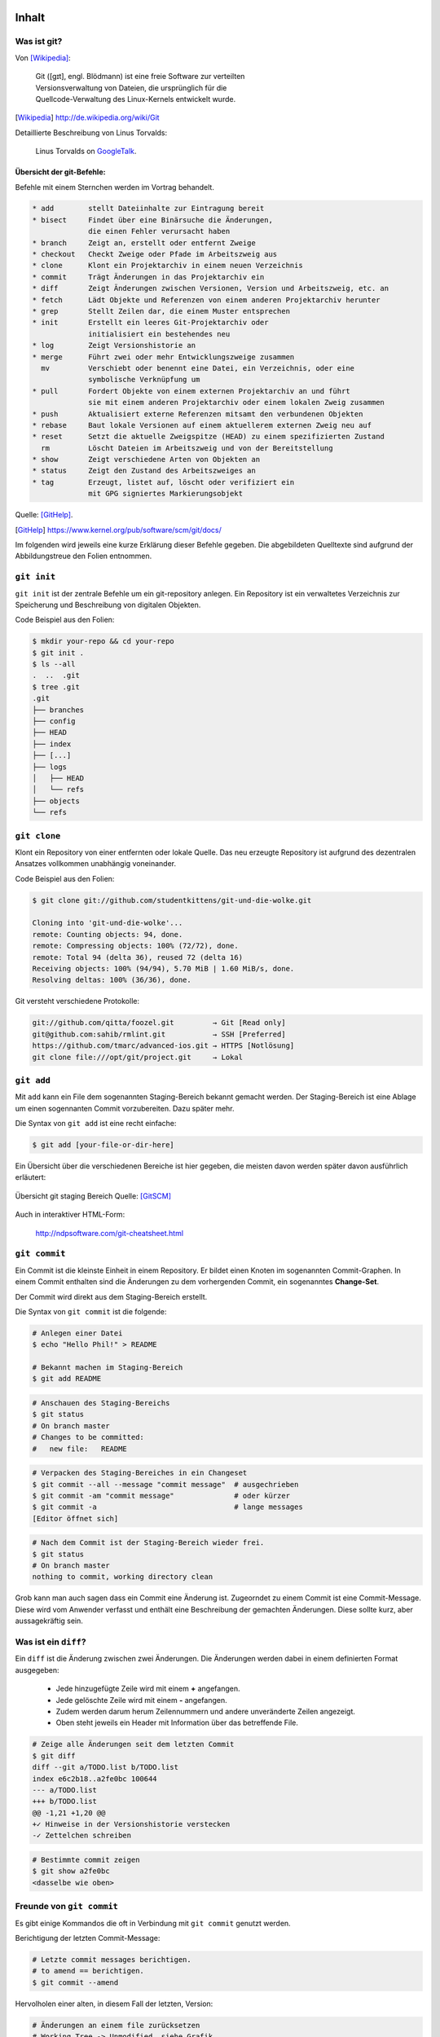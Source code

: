 ======
Inhalt
======

-------------
 Was ist git?
-------------

Von [Wikipedia]_:

    | Git ([ɡɪt], engl. Blödmann) ist eine freie Software zur verteilten
    | Versionsverwaltung von Dateien, die ursprünglich für die
    | Quellcode-Verwaltung des Linux-Kernels entwickelt wurde.


.. [Wikipedia] http://de.wikipedia.org/wiki/Git


Detaillierte Beschreibung von Linus Torvalds:

    Linus Torvalds on GoogleTalk_.

.. _GoogleTalk: http://www.youtube.com/watch?v=4XpnKHJAok8&t=8m20s


Übersicht der git-Befehle:
--------------------------

Befehle mit einem Sternchen werden im Vortrag behandelt.

.. code-block:: bash

   * add        stellt Dateiinhalte zur Eintragung bereit
   * bisect     Findet über eine Binärsuche die Änderungen,
                die einen Fehler verursacht haben
   * branch     Zeigt an, erstellt oder entfernt Zweige
   * checkout   Checkt Zweige oder Pfade im Arbeitszweig aus
   * clone      Klont ein Projektarchiv in einem neuen Verzeichnis
   * commit     Trägt Änderungen in das Projektarchiv ein
   * diff       Zeigt Änderungen zwischen Versionen, Version und Arbeitszweig, etc. an
   * fetch      Lädt Objekte und Referenzen von einem anderen Projektarchiv herunter
   * grep       Stellt Zeilen dar, die einem Muster entsprechen
   * init       Erstellt ein leeres Git-Projektarchiv oder
                initialisiert ein bestehendes neu
   * log        Zeigt Versionshistorie an
   * merge      Führt zwei oder mehr Entwicklungszweige zusammen
     mv         Verschiebt oder benennt eine Datei, ein Verzeichnis, oder eine 
                symbolische Verknüpfung um
   * pull       Fordert Objekte von einem externen Projektarchiv an und führt 
                sie mit einem anderen Projektarchiv oder einem lokalen Zweig zusammen
   * push       Aktualisiert externe Referenzen mitsamt den verbundenen Objekten
   * rebase     Baut lokale Versionen auf einem aktuellerem externen Zweig neu auf
   * reset      Setzt die aktuelle Zweigspitze (HEAD) zu einem spezifizierten Zustand
     rm         Löscht Dateien im Arbeitszweig und von der Bereitstellung
   * show       Zeigt verschiedene Arten von Objekten an
   * status     Zeigt den Zustand des Arbeitszweiges an
   * tag        Erzeugt, listet auf, löscht oder verifiziert ein 
                mit GPG signiertes Markierungsobjekt


Quelle: [GitHelp]_.


.. [GitHelp] https://www.kernel.org/pub/software/scm/git/docs/

Im folgenden wird jeweils eine kurze Erklärung dieser Befehle gegeben.
Die abgebildeten Quelltexte sind aufgrund der Abbildungstreue den Folien entnommen.

--------------
``git init``
--------------

``git init`` ist der zentrale Befehle um ein git-repository anlegen.
Ein Repository ist ein verwaltetes Verzeichnis zur Speicherung und Beschreibung von digitalen Objekten.


Code Beispiel aus den Folien:

.. code-block:: bash

    $ mkdir your-repo && cd your-repo
    $ git init .
    $ ls --all
    .  ..  .git
    $ tree .git
    .git
    ├── branches
    ├── config
    ├── HEAD
    ├── index
    ├── [...]
    ├── logs
    │   ├── HEAD
    │   └── refs
    ├── objects
    └── refs

--------------
``git clone``
--------------

Klont ein Repository von einer entfernten oder lokale Quelle. 
Das neu erzeugte Repository ist aufgrund des dezentralen Ansatzes vollkommen
unabhängig voneinander.

Code Beispiel aus den Folien:

.. code-block:: bash

    $ git clone git://github.com/studentkittens/git-und-die-wolke.git

    Cloning into 'git-und-die-wolke'...
    remote: Counting objects: 94, done.
    remote: Compressing objects: 100% (72/72), done.
    remote: Total 94 (delta 36), reused 72 (delta 16)
    Receiving objects: 100% (94/94), 5.70 MiB | 1.60 MiB/s, done.
    Resolving deltas: 100% (36/36), done.

Git versteht verschiedene Protokolle:

.. code-block:: bash
   
     git://github.com/qitta/foozel.git         → Git [Read only]
     git@github.com:sahib/rmlint.git           → SSH [Preferred]
     https://github.com/tmarc/advanced-ios.git → HTTPS [Notlösung]
     git clone file:///opt/git/project.git     → Lokal 


-----------
``git add``
-----------

Mit ``add`` kann ein File dem sogenannten Staging-Bereich bekannt gemacht
werden. Der Staging-Bereich ist eine Ablage um einen sogennanten Commit
vorzubereiten. Dazu später mehr.

Die Syntax von ``git add`` ist eine recht einfache:

.. code-block:: bash

   $ git add [your-file-or-dir-here]

Ein Übersicht über die verschiedenen Bereiche ist hier gegeben, die meisten
davon werden später davon ausführlich erläutert:

.. figure:: /_static/untracked_to_staged.png
   :align: center
   
   Übersicht git staging Bereich
   Quelle: [GitSCM]_

Auch in interaktiver HTML-Form:

    http://ndpsoftware.com/git-cheatsheet.html


--------------
``git commit``
--------------

Ein Commit ist die kleinste Einheit in einem Repository. Er bildet einen Knoten
im sogenannten Commit-Graphen. In einem Commit enthalten sind die Änderungen zu
dem vorhergenden Commit, ein sogenanntes **Change-Set**.

Der Commit wird direkt aus dem Staging-Bereich erstellt.

Die Syntax von ``git commit`` ist die folgende:

.. code-block:: bash

   # Anlegen einer Datei
   $ echo "Hello Phil!" > README

   # Bekannt machen im Staging-Bereich
   $ git add README

.. code-block:: bash

   # Anschauen des Staging-Bereichs
   $ git status
   # On branch master
   # Changes to be committed:
   #   new file:   README

.. code-block:: bash

   # Verpacken des Staging-Bereiches in ein Changeset
   $ git commit --all --message "commit message"  # ausgechrieben
   $ git commit -am "commit message"              # oder kürzer
   $ git commit -a                                # lange messages
   [Editor öffnet sich]

.. code-block:: bash

   # Nach dem Commit ist der Staging-Bereich wieder frei.
   $ git status
   # On branch master
   nothing to commit, working directory clean

Grob kann man auch sagen dass ein Commit eine Änderung ist.
Zugeorndet zu einem Commit ist eine Commit-Message. Diese wird vom Anwender
verfasst und enthält eine Beschreibung der gemachten Änderungen. Diese sollte
kurz, aber aussagekräftig sein.

---------------------
Was ist ein ``diff``?
---------------------

Ein ``diff`` ist die Änderung zwischen zwei Änderungen.
Die Änderungen werden dabei in einem definierten Format ausgegeben:

    - Jede hinzugefügte Zeile wird mit einem **+** angefangen.
    - Jede gelöschte Zeile wird mit einem **-** angefangen.
    - Zudem werden darum herum Zeilennummern und andere unveränderte Zeilen
      angezeigt.
    - Oben steht jeweils ein Header mit Information über das betreffende File.


.. code-block:: bash

    # Zeige alle Änderungen seit dem letzten Commit
    $ git diff
    diff --git a/TODO.list b/TODO.list
    index e6c2b18..a2fe0bc 100644
    --- a/TODO.list
    +++ b/TODO.list
    @@ -1,21 +1,20 @@
    +✓ Hinweise in der Versionshistorie verstecken  
    -✓ Zettelchen schreiben

.. code-block:: bash

    # Bestimmte commit zeigen
    $ git show a2fe0bc
    <dasselbe wie oben>


--------------------------
Freunde von ``git commit``
--------------------------

Es gibt einige Kommandos die oft in Verbindung mit ``git commit`` genutzt
werden. 


Berichtigung der letzten Commit-Message:

.. code-block:: bash

    # Letzte commit messages berichtigen.
    # to amend == berichtigen.
    $ git commit --amend

Hervolholen einer alten, in diesem Fall der letzten, Version:

.. code-block:: bash

    # Änderungen an einem file zurücksetzen
    # Working Tree -> Unmodified, siehe Grafik
    $ git checkout -- your_file.txt

Rückgängig machen von ``git add``:

.. code-block:: bash

    # "git add" rückgängig machen
    # Index -> Working Tree
    $ git reset your_file.txt

Kurzes Wegsichern von Änderungen auf einem "Änderungsstapel":

.. code-block:: bash

    $ git stash       # Änderungen kurz wegsichern
    $ git stash pop   # … später wieder hervorholen


-------------------
Die Objektdatenbank
-------------------

``git init`` legt ein ``.git`` Verzeichniss im Repository an, 
in das die verwalteten Objecte abgespeichert werden.

Die unterschiedlichen Objekttypen sind:

* Blobs (Dateien)
* Trees (Verzeichnisse)
* Commits (Änderungen)
* Referezen (Branches oder Tags)

Beispiele aus der offiziellen git Dokumentation:

.. figure:: /_static/simple_tree.png
   :align: center
   
   Einfaches Beispiel mit Blobs und Trees
   Quelle: [GitSCM]_

.. figure:: /_static/simple_commit.png
   :align: center
   :width: 100%
   
   Erweiterung um Commit Objekte
   Quelle: [GitSCM]_

.. figure:: /_static/simple_branch.png
   :align: center
   :width: 100%
   
   Erweiterung um Referenzen
   Quelle: [GitSCM]_

-------------
Git Branching
-------------

Wie hoffentlich oben aus den Bildern hervorgegangen ist sind Branches lediglich
Zeiger auf bestimmte Commits innerhalb des Baums. Ein Branch zeigt immer auf den
aktuellsten Commit innerhalb eines Zweigs des Baums. 

Aus einer weniger theorethischen Sichtweise sind Branches eine Möglichkeit um
von einander abgetrennte Arbeitsbereiche zu schaffen. So werden beispielsweise 
einzelne Features in einem Projekt oft in seperaten Branches entwickelt. 
Diese werden später dann mit dem Hauptzweig **master** verschmolzen (mit ``git
merge``).


Unten stehend finden sich einige Beispiele zur Anwendung von Branches:


Branches erstellt man mit:

.. code-block:: bash

    $ git checkout -b <branch-name> 

In bestehende branches wechseln:

.. code-block:: bash

    $ git checkout <branch-name>

Branches auflisten:

.. code-block:: bash

    $ git branch --all

Branches führt man zusammen mit:

.. code-block:: bash

    $ git merge <target-branch>

.. rst-class:: build

Bei einem Merge kann es zu sogneannten Merge-Conflicts kommen. Wenn
beispielsweise in einer Datei in der gleichen Zeile in verschiedenen Branches
etwas geändert wurde gibt es beim Mergen dieser einen Merge-Conflict. Dieser
kann nicht automatisch von ``git`` zusammengeführt werden und man wird
aufgefordert diesen manuell zu beheben. Zu diesem Zweck werden in der Datei
**Merge-Marker** eingefügt welche die betroffene Stelle markieren.

**Merges** sind oft eine Quelle vielfacher Verwirrung bei ``git``-Anfängern,
weshalb wir interaktiv darauf besonders eingehen werden.

-------
Remotes
-------

Ein Remote ist bei ``git`` eine externe Quelle die auf ein Repository zeigt.
Bisher haben wir ``git``, bis auf ``git clone`` lokal genutzt, nun kommen
remotes ins Spiel.


Die Vorgehensweise bei einem zentralem Versionsverwaltungsystem.

.. figure:: /_static/central.png
    :align: center
    :width: 70%
    
    Workflow bei z.B. SVN

    Quelle: [GitSCM]_



Dezentrale Arbeitsweise im Kontrast dazu. In diesem Beispiel ist Alice
beispielsweise eine Maintainerin und hat Commit-Rechte, Bob jedoch ist nur ein
Entwickler der keine zugriffsrechte auf das zentrale Repository hat. Deshalb
pullt er jeweils nur vom zentralen Repo die Änderungen, arbeitet auf seiner
Codebasis und schickt Alice einen sogenannten ``pull request``. Alice kann
diesen nun integrieren und in das zentrale Repository einpflegen.

.. figure:: /_static/decentral.png
    :align: center
    :width: 70%
    
    Dezentraler Workflow mit Dikator

    Quelle: [GitSCM]_


Bedienung von ``git-remote``:

.. code-block:: bash

    # Alle remotes auflisten
    $ git remote -v
    origin  git@github.com:studentkittens/git-und-die-wolke.git (fetch)
    origin  git@github.com:studentkittens/git-und-die-wolke.git (push)


.. code-block:: bash

    # Neues remote adden
    $ git remote add nullcat git@nullcat.de
    $ git remote -v
    …
    nullcat git@nullcat.de (fetch)
    nullcat git@nullcat.de (push)

.. code-block:: bash

    # Bestehendes remote verändern
    $ git remote set-url nullcat https://git.nullcat.de

    
------------
``git push``
------------

``git push`` ist einer der meistgenutzten git Befehle. Er dient dazu, seinen
Commit auf eines externes Repository zu übertragen.

.. code-block:: bash

    $ git push [<remote> [<local-branch>]]


Wie man hier im Beispiel sieht, gibt es mehrere Möglichkeiten. Das ``origin``
ist in diesem Fall der Remote, von dem das Repository ursprünglich geklont
wurde. Zusätzlich kann hier auch noch der zu pushende Branch als zweites Argument
angegeben werden. In unserem Fall ist das der ``master``.

.. code-block:: bash

    $ git push
    $ git push origin
    $ git push origin master
    

------------
``git pull``
------------

``git pull`` ist das Äquivalent zu ``git push``. Es zieht Änderungen vom Remote,
und ``merged`` diese mit dem aktuellen Branch. 

Syntax von ``git pull``:

    .. code-block:: bash

        $ git pull <remote> <remote-branch>


Auch hier können **Merge-Conflicts** entstehen.
Vor einem ``git push`` sollte man immer ein ``git pull`` machen.


-------------
``git fetch``
-------------


``git fetch`` ist ein Teilbefehl des ``convinience`` Befehls ``git pull``. Er
dient Hauptsächlich dazu den Mergeschritt zu vermeiden, wenn man z.B. vorher den
Code validieren will.

 Beispiel: 

  .. code-block:: bash

    $ git fetch origin 
    $ git checkout origin/master
    $ # look around
    $ # if satisfied:
    $ git checkout master
    $ git merge origin/master

--------------
``git bisect``
--------------

Aus der man-page von ``git bisect(1)`` ([GitBisectMan]_):

    ``Find by binary search the change that introduced a bug``

.. [GitBisectMan] https://www.kernel.org/pub/software/scm/git/docs/git-bisect.html

**Aufgabe:**

    - Finde heraus wann ein Fehler eingeführt wurde.
    - Schaue dir an was damals geändert wurde.
    - Leite daraus ab was der Fehler ist.

**Funktionsweise:**

    - Festlegen eines good/bad commits
    - Auschecken der Mitte, Testen, Links oder Rechts weitersuchen.


Fehlerhafter Beispielquelltext:


.. code-block:: c

    bool is_odd(int number) {
        return !number % 2; /* Wrong! */
    }

    int main(int argc, char *argv[]) {
        printf("Odd numbers of arguments? %d!\n",
            is_odd(argc - 1) ? "Yes" : "No");
    }

Testcase:

.. code-block:: c

    void test_is_odd(void) {
        for(int i = -20; i < 20; ++i) {
            assert(is_odd(i) == (i % 2 == 1));
        }
    }

Hier im Beispiel wird der bisect Befehl genutzt um die erste fehlerhafte Version
des oben gezeigten Quelltextes zu finden.

.. code-block:: bash

    $ git bisect start HEAD HEAD^^^ 
    $ git bisect run make test      
    # ... viel output von $(make test) ...
    5145c8 is the first bad commit
    'bisect run' erfolgreich ausgeführt
    $ git bisect reset    # Kehre zur normalen Arbeit zurück
    $ git show 5145c8     # Zeige unterschiede im bad commit
    commit 5145c8781e30057c8e2058d1c361363e213a17f4
    Date:   Fri May 3 15:47:38 2013 +0200

        Made is_odd() better looking

    diff --git a/is_odd.c b/is_odd.c
     
     bool is_odd(int number)
     {
    -    return number % 2 == 1;
    +    return !number % 2;
     }


Daraus sind folgende Schlüsse zu ziehen:

    * Immer kleine commits machen.
    * Zeit nehmen für sinnvolle Commit Messages.
    * ``git bisect`` ist ein gutes Argument für Unit-Tests.



-----------
``git tag``
-----------

Bei bestimmten Releases oder Meilensteinen ist es sinnvoll diese mit einem
entsprechenden Schlagwort zu taggen. Für diesen Einsatzzweck ist ``git tag``
gedacht. ``git tags`` sind wie Branches mit dem Unterschied dass diese immer
statisch auf einem bestimmten Commit zeigen, Branches im Gegensatz dazu zeigen
immer auf den aktuellen Commit eines Branches.

Hier beispielsweise mit einer Version: **1.2 beta**:

    .. code-block:: bash 

        # Neuen Tag anlegen
        git tag "1.2 beta"

    .. code-block:: bash

        # Alle Tags auflisten
        git tag

    .. code-block:: bash 

        # Anderes Tag löschen.
        git tag -d "1.2 beta"

    .. code-block:: bash 

        # Tags "veröffentlichen"
        git push origin <local-tag-name>


--------------
Workflow-Model
--------------

Wie in der Grafik zu sehen werden verschiedene Branches bei der Entwicklung nach
diesem Modell verwendet. Der Master Branch, ist die Grundbasis für alle anderen
Branches. Der Master Branch spiegelt stets ein funktionierendes Release wieder.
Die eigentliche Arbeit geschieht im Develop Branch, hier ist auch immer die
Entwicklerversion zu finden aus, der z.B. ``nightly builds`` hervorgehen. Neue 
Features werden in seperaten Feature Branch entwickelt und fließen nach
erfolgreicher Testphase in den Develop Branch zurück. Release Candidates werden
im Release Branch vorbereitet und fließen in den Master Branch ein. Bugfixes die
nach einem offiziellen Release gefunden wurden, kommen in den Hotfix Branch und
fließen direkt ins nächste Release und in den Develop Branch mit ein.

.. figure:: /_static/gitflow.png
    :class: fill
    :width: 70%
    
    Darstellung des gitflow-modells.
    Quelle [GitFlow]_


.. [GitFlow] http://joefleming.net/2012/06/07/git-flow/

Der Vorteil dieser Vorgehensweise ist die gute Skalierung bei großen Projekten
und Teams. Nachteilig muss man sagen, dass diese Vorgehensweise am Anfang sehr
gewöhnungsbedürftig ist und von den Teammitgliedern gelebt werden muss.

-------------------------
Git Plugins und Werkzeuge
-------------------------

Hier eine kleine Zusammenstellung der beim weitesten verbreiteten Git Plugins
und Werkzeuge:

**Plugins**

* GVim Fugitive Plugin
* Eclipse EGit
* Netbeans (bereits integriert)

**Standalone Tools**

* gitg (Linux / Gnome)
* giggle (Portabel / Gnome)
* tig (Linux / ncurses)
* gitk (bereits in git enthalten)
* GitHub Windows Client


--------------
Best Practices
--------------

Abschließend zu den git Grundlagen stichpunktartig noch ein paar Best Practices. 

- ``.gitignore`` nutzen (und ``git clean``!).
  
    - Keinen autogenerierten Code/Projektdateien committen.
    - Wenn nicht vermeidbar dann in eigenen Commit.
    - Für Dokumentation am besten eigenen Branch nutzen!

- Sinnvolle commit messages.
- Ein Feature == Ein Commit.

    - Macht Debugging/Übersicht einfacher.

- Review Code before Commit.

    - Keine ``Fixed up previous commit`` Messages.

- Branches für Features nutzen.

    - Damit der ``master`` branch benutzbar bleibt.

--------------
``git rebase``
--------------

Zum Abschluß ``git rebase``, einer der komplizierten git Befehle. Bildlich
gesprochen dient Rebase dazu einen Zweig abzubrechen und anderswo
anzuflanschen. Dies dient dazu, die Basis eines Branches auf neuen Änderungen
aufzubauen.

Ausgangszustand:

.. figure:: /_static/gitrebase-1.png
    :align: center
    :width: 80%
    
    Ausgangszustand vor dem Merge/Rebase
    Quelle: [GitSCM]_

Folgendes würde bei einem normalen Merge passieren:

.. code-block:: bash

    $ git checkout master 
    $ git merge experiment

.. figure:: /_static/gitrebase-2.png
    :align: center
    :width: 80%
    
    Zustand nach einem Merge
    Quelle: [GitSCM]_

Mit Rebase, hat man in unserem Beispiel den Vorteil dass kein zusätzlicher Merge
Commit entsteht, der Branch wird praktisch direkt mit dem Master verschmolzen.

.. code-block:: bash

    $ git checkout experiment  # In 'experiment' wechseln
    $ git rebase master        # Basis auf master verschieben
    $ git checkout master      # In 'master' wechseln
    $ git merge experiment     # Fast-Forward Merge zu 'experiment'

.. figure:: /_static/gitrebase-3.png
    :align: center
    :width: 90%
    
    Zustand nach einem git rebase
    Quelle: [GitSCM]_



-----------------------
Suchen und Beschuldigen
-----------------------

Suche ``background:`` in allen ``.css`` Dateien mit ``git grep``.

.. code-block:: bash

    $ git grep -n 'background:' -- '*.css'
    src/custom.css:56: background: -webkit-radial-gradient(#9cf, #369);
    src/custom.css:57: background:    -moz-radial-gradient(#9cf, #369);
    src/custom.css:58: background:         radial-gradient(#9cf, #369);

Mit ``git blame`` kann man herausfinden wer zuletzt an den gesuchten Zeilen
etwas geändert hat.

.. code-block:: bash

    77a79bbc (Elch  56) background: -webkit-radial-gradient(#9cf, #369);
    64ac73cb (Katze 57) background:    -moz-radial-gradient(#9cf, #369);
    77a79bbc (Elch  58) background:         radial-gradient(#9cf, #369);

Daraus kann man schließen dass der Autor **Katze** die Mozilla-Zeile eingefügt
hat.


=============================
Git Annex: Dropbox fuer Harte
=============================

----------------------
Was ist ``git-annex?``
----------------------

**Problem:**

    * Git eignet sich aufgrund seiner Funktionsweise nur bedingt für große
      Dateien
    * Großen Dateien → hoher Ressourcenverbrauch

Abhilfe schafft hier ``git annex`` das ein Wrapper um ``git`` ist.
Hierbei werden nur Metadaten verwaltet, keine Changesets der Binärdateien.
Deshalb wird der Content nicht *getrackt*, aber für die Metadaten stehen alle
git Features weiterhin bereit.

---------------------------
Wie funktioniert das Ganze?
---------------------------

Die Vorgehensweise beim Anlegen eines ``git annex`` Repository.
Der Einfachkeit halber ist der selbsterklärende Code von den Folien kopiert
worden.

**Repository anlegen**

.. code-block:: bash

    $ mkdir annex
    $ cd annex
    $ git init .
    Initialized empty Git repository in /home/christoph/annex/.git/
    
    $ git annex init 'repo on desktop'
    init repo on desktop ok
    (Recording state in git...)


**Files hinzufügen**

.. code-block:: bash

    $ cp ~/debian-7.0.0-amd64-netinst.iso .
    $ git annex add .
    add debian-7.0.0-amd64-netinst.iso (checksum...) ok
    add wallpaper-279066f0.jpg (checksum...) ok
    (Recording state in git...)

**Dateien commiten.** 
    
.. code-block:: bash

    $ git commit -am 'files added.'
    [master (root-commit) 1dcad58] files added.
    2 files changed, 2 insertions(+)
    create mode 120000 debian-7.0.0-amd64-netinst.iso
    create mode 120000 wallpaper-279066f0.jpg


Auf dem Gegenpart kann nun ein "Spiegel" des Repositories eingerichtet werden um
wie bei Dropbox die Datein tatsächlich zu synchroniseren. Hierbei werden nur die
Metadaten synchronisiert, wie beim ersten ``git annex sync`` zu sehen ist.
Das Bild kann noch nicht geöffnet werden, da der Content erst mit ``git annex
get`` besorgt werden muss.

**Dateien synchronisieren**
    
.. code-block:: bash

    $ git clone /home/christoph/annex/
    Cloning into 'annex'...
    done.
    
    $ cd annex 
    $ ls
    debian-7.0.0-amd64-netinst.iso  wallpaper-279066f0.jpg
    $ feh wallpaper-279066f0.jpg
    feh WARNING: wallpaper-279066f0.jpg does not exist - skipping
    feh: No loadable images specified.
    See 'feh --help' or 'man feh' for detailed usage information
        
    $ git annex get wallpaper-279066f0.jpg
    get wallpaper-279066f0.jpg (merging origin/git-annex into git-annex...)
    (Recording state in git...)
    (from origin...) ok
    (Recording state in git...)


---------
Nachteile
---------

Momentan ist ``git annex`` ist noch recht stark in der Entwicklung, daher kommt
es momentan recht oft noch zu unerwarteten Verhalten. Deshalb ist ``git annex``
momentan noch etwas für Early Adaptors und andere Geeks.

Mittlerweile gibt es aber auch ein ästhetisches Webfrontend dass auch von normalen Usern
benutzt werden kann. Mehr dazu weiter unten.

------------------------------------------------
Warum überhaupt das Ganze, es gibt doch Dropbox?
------------------------------------------------

Stichpunktartige Features die Dropbox nicht bietet:

    * Verschiedene *,,cloud remotes''* nutzbar z.B. ``box.com``, ``rsync.net``, Amazon S3
    * Kontrolle liegt beim Benutzer, nicht Storage Anbieter - interessant für
      Unternehmen mit kritischen Daten.
    * Verschlüsselung, Vertrauensstufen, Sharing etc.
    * Verschiedene ,,Repository Groups'' definierbar und kombinierbar → 
      verschiedene Szenarien abdeckbar.
    * Praktisch viele Features die man von einer gutem Storagelösung erwartet

--------
Frontend
--------

Zur einfachere Benutzung gibt es auch ein Webfrontend dass die Bedienung von
``git annex`` massiv vereinfacht. Bevor wir hier übermäßig schreiben, verlinken
wir einfach ein Frontend-Demo des Entwicklers:

    http://downloads.kitenet.net/videos/git-annex/git-annex-xmpp-pairing.ogv 

=======================
Github: Ab in die Wolke
=======================

---------------
Was ist Github?
---------------

Ein (Social-)Code-Hosting Dienst der 2008 gegründet wurde.
Die Plattform ist mithilfe von Ruby on Rails und Erlang geschrieben.

Statisiken:

    - ~3,5 Millionen User 
    - 6 Millionen Repositories
    - 158 Mitarbeiter
    - April 2008 mit 6000 Usern und 2500 repos gestartet.

Bekannte Projekte die auf Github gehostet sind:

    - Erlang, PHP, Perl, Clojure
    - Mirros: Linux-Kernel, Ruby
    - Git selbst.

----------------
Was kann Github?
----------------

Github ist für OpenSource Projekte kostenlos. Die einzig existierende
Einschränkung ist eine Begrenzung des Speicherplatzes auf 1 GB. Dies macht
Github als Dropbox-Alternative uninteressant. Allerdings kann man sogar große
Projekte wie Eclipse auf Github hosten.


Im Cloud Context ist Github ein Infrastructure as a Service as a Service.

Für Businesskunden gibt es entweder private Repositories, oder eine Lizenz der
Software die auf Github läuft (das sogennante ``Github Enterprise``).
So ist es möglich dass Github in großen Unternehmen praktisch abgekapselt
betrieben werden kann.

Zudem findet sich auf Github ein Pastebin-Klon namens ``Gist`` der Versionierung
unterstüzt. Dieser bietet sich immer dann wenn ein volles Repository zu
aufwendig wäre.

Zudem unterstützt die Plattform Volltextsuche auf alle Repositories.

Das Maskottchen von Github ist die Octocat:

.. figure:: /_static/octocat.jpg
    :align: center
    :width: 80%
    
    Github Maskottchen.
    Quelle: [Octocat]_

.. [Octocat] http://octodex.github.com/

**Anmerkung:** Der folgende Teil ist wieder direkt von den Folien, da diese
bereits jetzt ausführlich sind und ausgiebig von URL-Verlinkungen Gebraucht
macht. Daher macht es kaum Sinn diesen Teil neu zu verfassen.

Demo: Nutzerprofil
------------------

- Git kennt nur den namen und email des Nutzers.

.. code-block:: bash

    # Wird in ~/.gitconfig gespeichert
    $ git config --global user.name "John Doe"
    $ git config --global user.email johndoe@example.com

- Github kennt unabhängig davon noch einen Account.
- Diesem sind ``1..n`` Repository zugeordnet. 
- Zudem kann dieser User andere Projekte Forken, BugReports schreiben u.v.m


Demo: Fork
----------

- Ein Fork ist ein ``git clone`` mit anderen Namen.
- Man klont ``alice/example.git`` zu ``bob/example.git``.
- Dann macht man den Code den man geforkt hat kaputt.
- Wenn man fertig (mit der Welt) ist kommt ein **Pull Request**.

Demo: Pull Requests
-------------------

Ablauf ohne Github:

.. code-block:: bash

    # Auf Seite des Forkers (bob)
    $ git request-pull HEAD^1 https://github.com/<bob>/repo.git > mail
    The following changes since commit 04ca9db3149956ed7670d699cb4b4328386b88e1:
      Sophisticated Commit Message. (2013-05-11 00:36:56 +0200)

    are available in the git repository at:
      https://github.com/<bob>/repo.git master

    # Auf Seite des Annehmers (alice)
    $ git remote add bob https://github.com/<bob>/repo.git
    $ git pull bob 

Ablauf mit Github:

    - ``bob`` macht über Github einen Pull Request.
    - ``alice`` klickt auf ``Confirme Merge``.


Demo: Organisationen
--------------------

- Ein leichter Weg um Teams zu organisieren.
- Eine **Organisation** ist ein eigenständiger Nutzer.
- Grundlegender Ansatz bei Entwicklung mit mehreren Personen
  
**Features:**

Verwaltung von...

- Membern (ein GitHub User entspricht einem Member)
- Teams (Anlegen) 
- Rechten (Pull, Push, Admin)


Demo: Online Blame/Annotate/Edit
--------------------------------

Code lässt sich online:

  - Browsen_.
  - Blamen_.
  - Historisch_ betrachten.
  - Editieren_.

.. _Browsen: https://github.com/studentkittens/git-demo/blob/master/Makefile
.. _Blamen: https://github.com/studentkittens/git-demo/blame/master/Makefile
.. _Historisch: https://github.com/studentkittens/git-demo/commits/master/Makefile
.. _Editieren: https://github.com/studentkittens/git-demo/edit/master/Makefile


Auch Bilder, Dokumente und Videos sind previewbar.

Demo: Sonstiges #1
------------------

- **Issuetracker:**

    - Eingebauter Bugtracker_.

- **Metriken:**

    - ``Contributors``, ``Commit Activity``, ``Pulse``.
    - Beispiel_.

- **Downloads:**

    - Gepushte Tags werden zu Downloads_.
    - Beispiel: Anlegen von ``1.2.0rc1``:

    .. code-block:: bash

        $ git tag 1.2.0rc1
        $ git push origin 1.2.0rc1

.. _Beispiel: https://github.cngstom/sahib/glyr/contributors
.. _Bugtracker: https://github.com/sahib/glyr/issues
.. _Downloads: https://github.com/sahib/glyr/tags

Demo: Sonstiges #2
------------------

- **Wiki/Webpagehosting:**

    - Leicht erstellbares wiki.
    - ``gh-pages`` branch wird unter ``<user>.github.io/<repo>`` gehosted.
    - Beispiel: http://sahib.github.io/rmlint/

- **Soziales:**

    - Andere user kann man ``followen``. 
    - Andere repos kann man ``watchen``.
    - Anzeige von Aktivitäten anderer auf dem Dashboard_.

.. _Dashboard: https://github.com/

----------
Github-API
----------

Möglichkeit um…


- …GitHub in Anwendungen zu integrieren.
- …Volltextsuche auf allen Repositories.
- …Statisken.
- …Activities. (Alternative zu ``git hooks``)
- …Aktionen zu triggern (zb. Pull Requests).

.. code-block:: bash

    # Alle Repositories eines Users auflisten
    $ curl -q https://api.github.com/users/studentkittens/repos \
      | grep 'full_name'
    "full_name": "qitta/dotfiles",
    "full_name": "qitta/foozel",
    "full_name": "qitta/scripts",


-------------
``git hooks``
-------------

- Mechanismus um in wichtige git-commandos einzuhaken 
- Meist kleine Shell-Scripte:

.. code-block:: bash

    $ echo "echo I am a hook." > .git/hooks/pre-commit
    $ git commit -am "some message"
    I am a hook.
    # Auf Zweig master
    # Ihr Zweig ist vor 'origin/master' um 3 Versionen.
    # ...

- Hooks werden durch bestimmte Namen identifiziert:
    
    - ``pre-commit, prepare-commit-msg, commit-msg, post-commit``
    - ``pre-receive, update``


Demo: Cloud-Hooks
-----------------
  
  - Twitter_ 

       Commit Messages auf Twitter posten.

  - TravisCI_ 

        ``make && make test``

  - ReadTheDocs_ 

        Generierung von Dokumentation.

  - Bugzilla_ 

        Linking von Bugs in Commit Message.

  - Email_

        Bei Commit Email an Mailingliste schicken.

.. _Twitter: https://twitter.com/cloudkittens
.. _TravisCI: https://travis-ci.org
.. _ReadTheDocs: https://readthedocs.org/
.. _Bugzilla: http://bugzilla.org
.. _Email: http://de.wikipedia.org/wiki/E-Mail



=======================
Übung zu Git und Github
=======================

Die Übungen sollen dazu dienen das Gelernte spielerisch zu festigen. Sie
bestehen aus Zwei Teilen: 

1) **GitBasics**: Einfache Übungen die man lokal machen kann. Jeder der die
   Übung abschließt beommt einen Octocat-Sticker.
2) **GitHubGame**: Kleines Spiel bei dem Gruppen aus 2-3 Leuten gebildet werden. 
   Diese bekommen dann einen Task bei dem sie eine in Python geschriebene
   Funktion berichtigen müssen. Dies kann entweder durch reine Überlegung
   geschehen, oder durch Verwendung von git tools. 

Zum Zwecke der Übung wird eine Virtual Maschine ausgeteilt. 

Genaueres kann in beigelegten ``exercise.pdf`` nachgelesen werden.

.. raw:: latex

  \listoffigures

.. [GitSCM] http://git-scm.com/documentation
